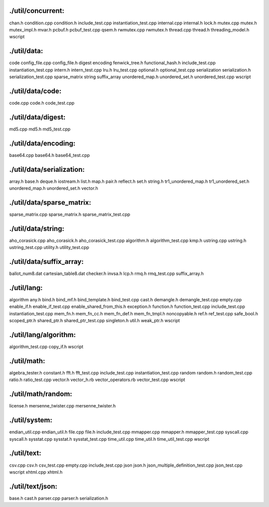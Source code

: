 

./util/concurrent:
================================================================================
chan.h
condition.cpp
condition.h
include_test.cpp
instantiation_test.cpp
internal.cpp
internal.h
lock.h
mutex.cpp
mutex.h
mutex_impl.h
mvar.h
pcbuf.h
pcbuf_test.cpp
qsem.h
rwmutex.cpp
rwmutex.h
thread.cpp
thread.h
threading_model.h
wscript

./util/data:
================================================================================
code
config_file.cpp
config_file.h
digest
encoding
fenwick_tree.h
functional_hash.h
include_test.cpp
instantiation_test.cpp
intern.h
intern_test.cpp
lru.h
lru_test.cpp
optional.h
optional_test.cpp
serialization
serialization.h
serialization_test.cpp
sparse_matrix
string
suffix_array
unordered_map.h
unordered_set.h
unordered_test.cpp
wscript



./util/data/code:
================================================================================
code.cpp
code.h
code_test.cpp


./util/data/digest:
================================================================================
md5.cpp
md5.h
md5_test.cpp

./util/data/encoding:
================================================================================
base64.cpp
base64.h
base64_test.cpp

./util/data/serialization:
================================================================================
array.h
base.h
deque.h
iostream.h
list.h
map.h
pair.h
reflect.h
set.h
string.h
tr1_unordered_map.h
tr1_unordered_set.h
unordered_map.h
unordered_set.h
vector.h

./util/data/sparse_matrix:
================================================================================
sparse_matrix.cpp
sparse_matrix.h
sparse_matrix_test.cpp

./util/data/string:
================================================================================
aho_corasick.cpp
aho_corasick.h
aho_corasick_test.cpp
algorithm.h
algorithm_test.cpp
kmp.h
ustring.cpp
ustring.h
ustring_test.cpp
utility.h
utility_test.cpp

./util/data/suffix_array:
================================================================================
ballot_num8.dat
cartesian_table8.dat
checker.h
invsa.h
lcp.h
rmq.h
rmq_test.cpp
suffix_array.h

./util/lang:
================================================================================
algorithm
any.h
bind.h
bind_mf.h
bind_template.h
bind_test.cpp
cast.h
demangle.h
demangle_test.cpp
empty.cpp
enable_if.h
enable_if_test.cpp
enable_shared_from_this.h
exception.h
function.h
function_test.cpp
include_test.cpp
instantiation_test.cpp
mem_fn.h
mem_fn_cc.h
mem_fn_def.h
mem_fn_tmpl.h
noncopyable.h
ref.h
ref_test.cpp
safe_bool.h
scoped_ptr.h
shared_ptr.h
shared_ptr_test.cpp
singleton.h
util.h
weak_ptr.h
wscript

./util/lang/algorithm:
================================================================================
algorithm_test.cpp
copy_if.h
wscript

./util/math:
================================================================================
algebra_tester.h
constant.h
fft.h
fft_test.cpp
include_test.cpp
instantiation_test.cpp
random
random.h
random_test.cpp
ratio.h
ratio_test.cpp
vector.h
vector_h.rb
vector_operators.rb
vector_test.cpp
wscript

./util/math/random:
================================================================================
license.h
mersenne_twister.cpp
mersenne_twister.h

./util/system:
================================================================================
endian_util.cpp
endian_util.h
file.cpp
file.h
include_test.cpp
mmapper.cpp
mmapper.h
mmapper_test.cpp
syscall.cpp
syscall.h
sysstat.cpp
sysstat.h
sysstat_test.cpp
time_util.cpp
time_util.h
time_util_test.cpp
wscript

./util/text:
================================================================================
csv.cpp
csv.h
csv_test.cpp
empty.cpp
include_test.cpp
json
json.h
json_multiple_definition_test.cpp
json_test.cpp
wscript
xhtml.cpp
xhtml.h

./util/text/json:
================================================================================
base.h
cast.h
parser.cpp
parser.h
serialization.h
